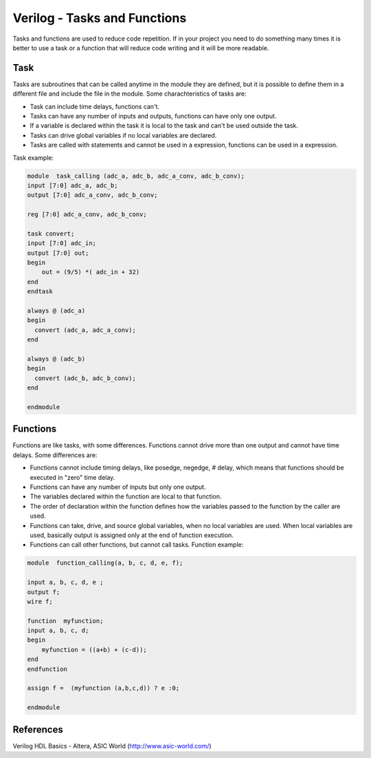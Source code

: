 ﻿#############################
Verilog - Tasks and Functions
#############################

Tasks and functions are used to reduce code repetition. If in your project you need to do something many times it is better to use a task or a function that will reduce code writing and it will be more readable.

Task
====
	
Tasks are subroutines that can be called anytime in the module they are defined, but it is possible to define them in a different file and include the file in the module. Some charachteristics of tasks are:

- Task can include time delays, functions can't. 
- Tasks can have any number of inputs and outputs, functions can have only one output. 
- If a variable is declared within the task it is local to the task and can't be used outside the task. 
- Tasks can drive global variables if no local variables are declared. 
- Tasks are called with statements and cannot be used in a expression, functions can be used in a expression. 

Task example:
	
.. code-block:: Verilog
    
    module  task_calling (adc_a, adc_b, adc_a_conv, adc_b_conv);
    input [7:0] adc_a, adc_b;
    output [7:0] adc_a_conv, adc_b_conv;

    reg [7:0] adc_a_conv, adc_b_conv;

    task convert;
    input [7:0] adc_in;
    output [7:0] out;
    begin
        out = (9/5) *( adc_in + 32)
    end
    endtask
       	 
    always @ (adc_a)
    begin	
      convert (adc_a, adc_a_conv);
    end  
   
    always @ (adc_b)
    begin	
      convert (adc_b, adc_b_conv);
    end  
    	 
    endmodule

Functions
=========

Functions are like tasks, with some differences. Functions cannot drive more than one output and cannot have time delays. Some differences are:

- Functions cannot include timing delays, like posedge, negedge, # delay, which means that functions should be executed in "zero" time delay.
- Functions can have any number of inputs but only one output.
- The variables declared within the function are local to that function.
- The order of declaration within the function defines how the variables passed to the function by the caller are used. 
- Functions can take, drive, and source global variables, when no local variables are used. When local variables are used, basically output is assigned only at the end of function execution.
- Functions can call other functions, but cannot call tasks. Function example:

.. code-block:: Verilog

    module  function_calling(a, b, c, d, e, f);

    input a, b, c, d, e ;
    output f;
    wire f;
   
    function  myfunction;
    input a, b, c, d;
    begin
        myfunction = ((a+b) + (c-d));
    end
    endfunction
                 
    assign f =  (myfunction (a,b,c,d)) ? e :0;
      	 
    endmodule

References
==========

Verilog HDL Basics - Altera, ASIC World (http://www.asic-world.com/)
